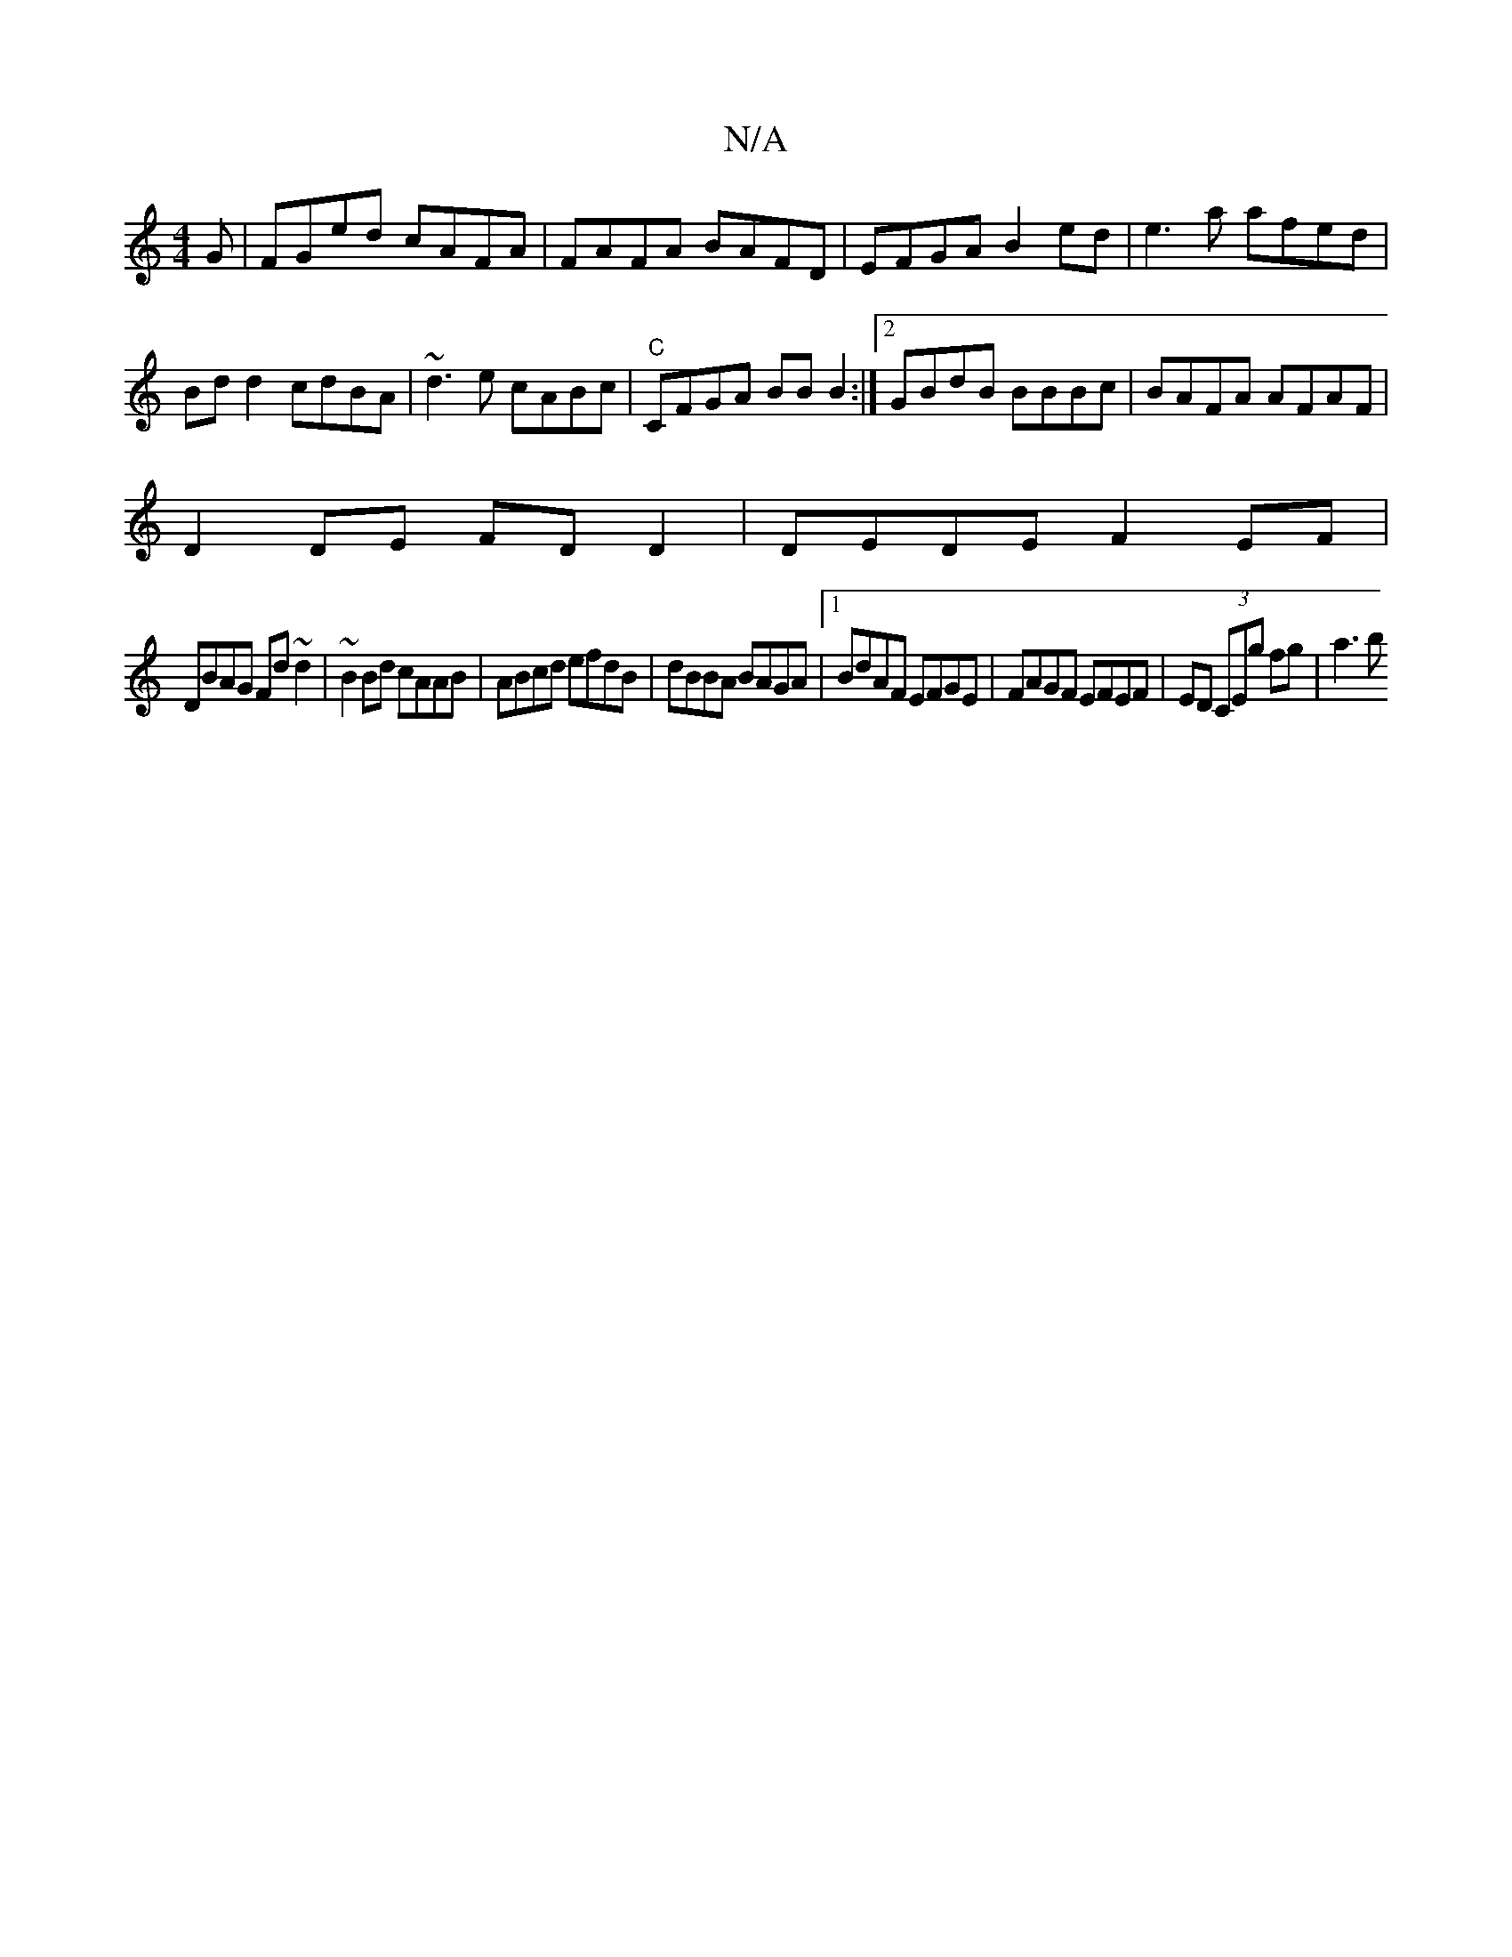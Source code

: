 X:1
T:N/A
M:4/4
R:N/A
K:Cmajor
G|FGed cAFA|FAFA BAFD|EFGA B2ed|e3a afed|Bdd2 cdBA|~d3e cABc|"C"CFGA BBB2:|2 GBdB BBBc|BAFA AFAF|
D2DE FD D2|DEDE F2EF|
DBAG Fd~d2|~B2 Bd cAAB|ABcd efdB|dBBA BAGA|1 BdAF EFGE|FAGF EFEF|ED (3CEg fg|a3b